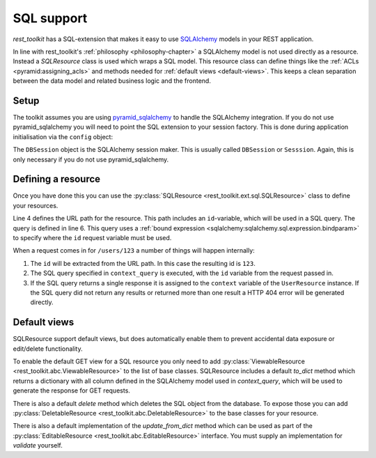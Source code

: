 SQL support
===========

*rest_toolkit* has a SQL-extension that makes it easy to use `SQLAlchemy
<http://www.sqlalchemy.org/>`_ models in your REST application. 

In line with rest_toolkit's :ref:`philosophy <philosophy-chapter>` a SQLAlchemy
model is not used directly as a resource. Instead a `SQLResource` class is used
which wraps a SQL model. This resource class can define things like the
:ref:`ACLs <pyramid:assigning_acls>` and methods needed for :ref:`default views
<default-views>`. This keeps a clean separation between the data model and
related business logic and the frontend.


Setup
-----

The toolkit assumes you are using `pyramid_sqlalchemy
<https://pyramid-sqlalchemy.readthedocs.org>`_ to handle the SQLAlchemy
integration. If you do not use pyramid_sqlalchemy you will need to point the
SQL extension to your session factory. This is done during application
initialisation via the ``config`` object:

.. code-block:: python
   :linenos:

   config = Configurator()
   config.include('rest_toolkit')
   config.include('rest_toolkit.ext.sql')
   config.set_sqlalchemy_session_factory(DBSession)

The ``DBSession`` object is the SQLAlchemy session maker. This is usually
called ``DBSession`` or ``Sesssion``. Again, this is only necessary if you
do not use pyramid_sqlalchemy.


Defining a resource
-------------------

Once you have done this you can use the :py:class:`SQLResource
<rest_toolkit.ext.sql.SQLResource>` class to define your resources.

.. code-block:: python
   :linenos:

   from sqlalchemy import bindparam
   from sqlalchemy.orm import Query
   from rest_toolkit.ext.sql import SQLResource

   
   @resource('/users/{id}')
   class UserResource(SQLResource):
       context_query = Query(User).filter(User.id == bindparam('id'))


   @UserResource.GET()
   def view_user(resource, request):
       user = resource.context  # Get the SQLAlchemy model from the resource
       return {'id': user.id,
               'name': user.full_name}

Line 4 defines the URL path for the resource. This path includes an
``id``-variable, which will be used in a SQL query. The query is defined in
line 6. This query uses a :ref:`bound expression
<sqlalchemy:sqlalchemy.sql.expression.bindparam>` to specify where the
``id`` request variable must be used.

When a request comes in for ``/users/123`` a number of things will happen
internally:

1. The ``id`` will be extracted from the URL path. In this case the resulting
   id is ``123``.
2. The SQL query specified in ``context_query`` is executed, with the ``id``
   variable from the request passed in.
3. If the SQL query returns a single response it is assigned to the ``context``
   variable of the ``UserResource`` instance. If the SQL query did not return
   any results or returned more than one result a HTTP 404 error will be
   generated directly.


Default views
-------------

SQLResource support default views, but does automatically enable them to
prevent accidental data exposure or edit/delete functionality.

To enable the default GET view for a SQL resource you only need to add
:py:class:`ViewableResource <rest_toolkit.abc.ViewableResource>` to the
list of base classes. SQLResource includes a default `to_dict` method which
returns a dictionary with all column defined in the SQLAlchemy model used in
`context_query`, which will be used to generate the response for GET requests.

.. code-block:: python
   :linenos:

   from rest_toolkit.abc import ViewableResource
   from rest_toolkit.ext.sql import SQLResource

   @resource('/users/{id}')
   class UserResource(SQLResource, ViewableResource):
       context_query = Query(User).filter(User.id == bindparam('id'))

There is also a default `delete` method which deletes the SQL object from
the database. To expose those you can add
:py:class:`DeletableResource <rest_toolkit.abc.DeletableResource>` to the
base classes for your resource.

There is also a default implementation of the `update_from_dict` method which
can be used as part of the 
:py:class:`EditableResource <rest_toolkit.abc.EditableResource>` interface.
You must supply an implementation for `validate` yourself.


.. code-block:: python
   :linenos:

   from rest_toolkit.abc import EditableResource
   from rest_toolkit.ext.sql import SQLResource

   @resource('/users/{id}')
   class UserResource(SQLResource, EditableResource):
       context_query = Query(User).filter(User.id == bindparam('id'))

       def validate(self, data, partial):
           # Validate data here
